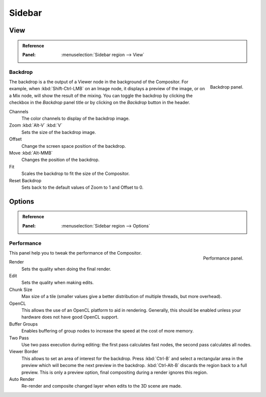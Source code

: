 
*******
Sidebar
*******

View
====

.. admonition:: Reference
   :class: refbox

   :Panel:     :menuselection:`Sidebar region --> View`


Backdrop
--------

.. figure:: /images/compositing_sidebar_view.png
   :width: 200px
   :align: right

   Backdrop panel.

The backdrop is a the output of a Viewer node in the background of the Compositor.
For example, when :kbd:`Shift-Ctrl-LMB` on an Image node, it displays a preview of the image,
or on a Mix node, will show the result of the mixing.
You can toggle the backdrop by clicking the checkbox in the *Backdrop* panel title
or by clicking on the *Backdrop* button in the header.

Channels
   The color channels to display of the backdrop image.
Zoom :kbd:`Alt-V` :kbd:`V`
   Sets the size of the backdrop image.
Offset
   Change the screen space position of the backdrop.
Move :kbd:`Alt-MMB`
   Changes the position of the backdrop.
Fit
   Scales the backdrop to fit the size of the Compositor.
Reset Backdrop
   Sets back to the default values of Zoom to 1 and Offset to 0.


Options
=======

.. admonition:: Reference
   :class: refbox

   :Panel:     :menuselection:`Sidebar region --> Options`


Performance
-----------

.. figure:: /images/compositing_sidebar_options.png
   :width: 200px
   :align: right

   Performance panel.

This panel help you to tweak the performance of the Compositor.

Render
   Sets the quality when doing the final render.
Edit
   Sets the quality when making edits.
Chunk Size
   Max size of a tile (smaller values give a better distribution of multiple threads, but more overhead).
OpenCL
   This allows the use of an OpenCL platform to aid in rendering.
   Generally, this should be enabled unless your hardware does not have good OpenCL support.
Buffer Groups
   Enables buffering of group nodes to increase the speed at the cost of more memory.
Two Pass
   Use two pass execution during editing: the first pass calculates fast nodes, the second pass calculates all nodes.
Viewer Border
   This allows to set an area of interest for the backdrop.
   Press :kbd:`Ctrl-B` and select a rectangular area in the preview
   which will become the next preview in the backdrop.
   :kbd:`Ctrl-Alt-B` discards the region back to a full preview.
   This is only a preview option, final compositing during a render ignores this region.
Auto Render
   Re-render and composite changed layer when edits to the 3D scene are made.
